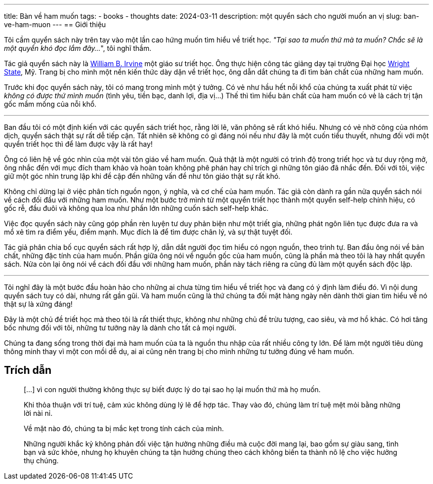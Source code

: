 ---
title: Bàn về ham muốn
tags:
  - books
  - thoughts
date: 2024-03-11
description: một quyển sách cho người muốn an vị
slug: ban-ve-ham-muon
---
== Giới thiệu

Tôi cầm quyển sách này trên tay vào một lần cao hứng muốn tìm hiểu về triết học. _"Tại sao ta muốn thứ mà ta muốn? Chắc sẽ là một quyển khó đọc lắm đây..._", tôi nghĩ thầm.

Tác giả quyển sách này là https://www.williambirvine.com[William B. Irvine] một giáo sư triết học. Ông thực hiện công tác giảng dạy tại trường Đại học https://www.wright.edu[Wright State], Mỹ. Trang bị cho mình một nền kiến thức dày dặn về triết học, ông dẫn dắt chúng ta đi tìm bản chất của những ham muốn.

Trước khi đọc quyển sách này, tôi có mang trong mình một ý tưởng. Có vẻ như hầu hết nỗi khổ của chúng ta xuất phát từ việc _không có được thứ mình muốn_ (tình yêu, tiền bạc, danh lợi, địa vị...) Thế thì tìm hiểu bản chất của ham muốn có vẻ là cách trị tận gốc mầm mống của nỗi khổ.

---

Ban đầu tôi có một định kiến với các quyển sách triết học, rằng lời lẽ, văn phông sẽ rất khó hiểu. Nhưng có vẻ nhờ công của nhóm dịch, quyển sách thật sự rất dễ tiếp cận. Tất nhiên sẽ không có gì đáng nói nếu như đây là một cuốn tiểu thuyết, nhưng đối với một quyển triết học thì để làm được vậy là rất hay!

Ông có liên hệ về góc nhìn của một vài tôn giáo về ham muốn. Quả thật là một người có trình độ trong triết học và tư duy rộng mở, ông nhắc đến với mục đích tham khảo và hoàn toàn không phê phán hay chỉ trích gì những tôn giáo đã nhắc đến. Đối với tôi, việc giữ một góc nhìn trung lập khi đề cập đến những vấn đề như tôn giáo thật sự rất khó.

Không chỉ dừng lại ở việc phân tích nguồn ngọn, ý nghĩa, và cơ chế của ham muốn. Tác giả còn dành ra gần nửa quyển sách nói về cách đối đầu với những ham muốn. Như một bước trở mình từ một quyển triết học thành một quyển self-help chính hiệu, có gốc rễ, đầu đuôi và không qua loa như phần lớn những cuốn sách self-help khác.

Việc đọc quyển sách này cũng góp phần rèn luyện tư duy phản biện như một triết gia, những phát ngôn liên tục được đưa ra và mổ xẻ tìm ra điểm yếu, điểm mạnh. Mục đích là để tìm được chân lý, và sự thật tuyệt đối.

Tác giả phân chia bố cục quyển sách rất hợp lý, dẫn dắt người đọc tìm hiểu có ngọn nguồn, theo trình tự. Ban đầu ông nói về bản chất, những đặc tính của ham muốn. Phần giữa ông nói về nguồn gốc của ham muốn, cũng là phần mà theo tôi là hay nhất quyển sách. Nửa còn lại ông nói về cách đối đầu với những ham muốn, phần này tách riêng ra cũng đủ làm một quyển sách độc lập.

---

Tôi nghĩ đây là một bước đầu hoàn hảo cho những ai chưa từng tìm hiểu về triết học và đang có ý định làm điều đó. Vì nội dung quyển sách tuy có dài, nhưng rất gần gũi. Và ham muốn cũng là thứ chúng ta đối mặt hàng ngày nên dành thời gian tìm hiểu về nó thật sự là xứng đáng!

Đây là một chủ đề triết học mà theo tôi là rất thiết thực, không như những chủ đề trừu tượng, cao siêu, và mơ hồ khác. Có hơi tâng bốc nhưng đối với tôi, những tư tưởng này là dành cho tất cả mọi người.

Chúng ta đang sống trong thời đại mà ham muốn của ta là nguồn thu nhập của rất nhiều công ty lớn. Để làm một người tiêu dùng thông minh thay vì một con mồi dễ dụ, ai ai cũng nên trang bị cho mình những tư tưởng đúng về ham muốn.

== Trích dẫn

> [...] vì con người thường không thực sự biết được lý do tại sao họ lại muốn thứ mà họ muốn.

> Khi thỏa thuận với trí tuệ, cảm xúc không dùng lý lẽ để hợp tác. Thay vào đó, chúng làm trí tuệ mệt mỏi bằng những lời nài nỉ.

> Về mặt nào đó, chúng ta bị mắc kẹt trong tính cách của mình.

> Những người khắc kỷ không phản đối việc tận hưởng những điều mà cuộc đời mang lại, bao gồm sự giàu sang, tình bạn và sức khỏe, nhưng họ khuyên chúng ta tận hưởng chúng theo cách không biến ta thành nô lệ cho việc hưởng thụ chúng.
